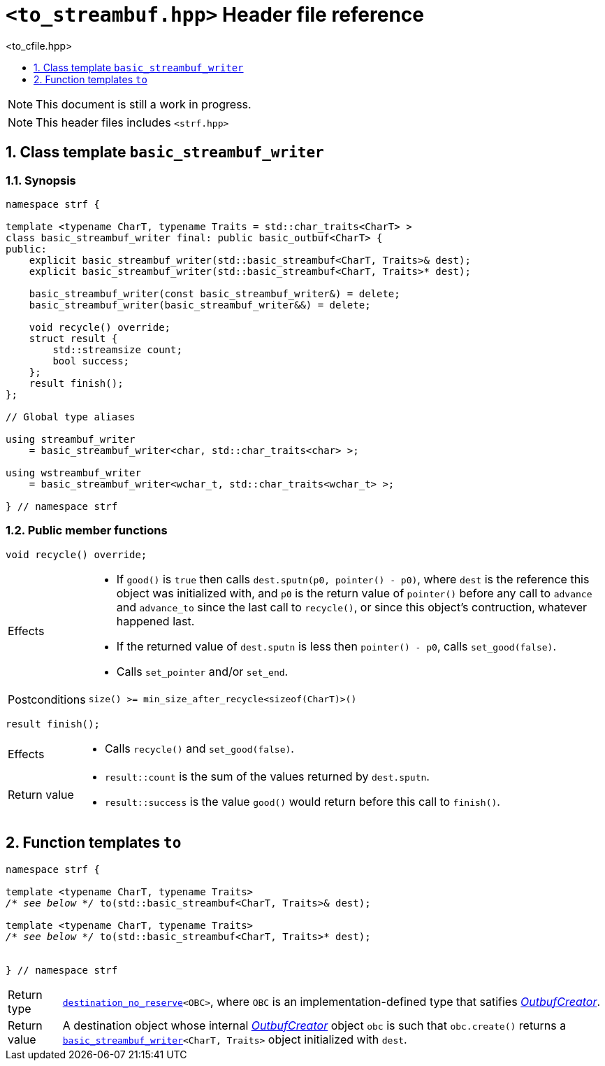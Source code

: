 ////
Distributed under the Boost Software License, Version 1.0.

See accompanying file LICENSE_1_0.txt or copy at
http://www.boost.org/LICENSE_1_0.txt
////
[[main]]
= `<to_streambuf.hpp>` Header file reference
:source-highlighter: prettify
:sectnums:
:toc: left
:toc-title: <to_cfile.hpp>
:toclevels: 1
:icons: font

:min_size_after_recycle: <<outbuf_hpp#min_size_after_recycle,min_size_after_recycle>>
:underlying_outbuf: <<outbuf_hpp#underlying_outbuf,underlying_outbuf>>
:underlying_char_type: <<outbuf_hpp#underlying_char_type,underlying_char_type>>
:basic_outbuf: <<outbuf_hpp#basic_outbuf,basic_outbuf>>
:basic_streambuf_writer: <<basic_streambuf_writer,basic_streambuf_writer>>

:destination_no_reserve: <<strf_hpp#destination,destination_no_reserve>>
:OutbufCreator: <<strf_hpp#OutbufCreator,OutbufCreator>>


NOTE: This document is still a work in progress.

NOTE: This header files includes `<strf.hpp>`

[[basic_streambuf_writer]]
== Class template `basic_streambuf_writer`
=== Synopsis
[source,cpp]
----
namespace strf {

template <typename CharT, typename Traits = std::char_traits<CharT> >
class basic_streambuf_writer final: public basic_outbuf<CharT> {
public:
    explicit basic_streambuf_writer(std::basic_streambuf<CharT, Traits>& dest);
    explicit basic_streambuf_writer(std::basic_streambuf<CharT, Traits>* dest);

    basic_streambuf_writer(const basic_streambuf_writer&) = delete;
    basic_streambuf_writer(basic_streambuf_writer&&) = delete;

    void recycle() override;
    struct result {
        std::streamsize count;
        bool success;
    };
    result finish();
};

// Global type aliases

using streambuf_writer
    = basic_streambuf_writer<char, std::char_traits<char> >;

using wstreambuf_writer
    = basic_streambuf_writer<wchar_t, std::char_traits<wchar_t> >;

} // namespace strf
----
=== Public member functions

====
[source,cpp]
----
void recycle() override;
----
[horizontal]
Effects::
- If `good()` is `true` then calls `dest.sputn(p0, pointer() - p0)`, where `dest` is the reference this object was initialized with, and `p0` is the return value of `pointer()` before any call to `advance` and `advance_to` since the last call to `recycle()`, or since this object's contruction, whatever happened last.
- If the returned value of `dest.sputn` is less then `pointer() - p0`, calls `set_good(false)`.
- Calls `set_pointer` and/or `set_end`.
Postconditions:: `size() >= min_size_after_recycle<sizeof(CharT)>()`
====
====
[source,cpp]
----
result finish();
----
[horizontal]
Effects::
- Calls `recycle()` and `set_good(false)`.
Return value::
- `result::count` is the sum of the values returned by `dest.sputn`.
- `result::success` is the value `good()` would return before this call to `finish()`.
====

== Function templates `to`

[source,cpp,subs=normal]
----
namespace strf {

template <typename CharT, typename Traits>
__/{asterisk} see below {asterisk}/__ to(std::basic_streambuf<CharT, Traits>& dest);

template <typename CharT, typename Traits>
__/{asterisk} see below {asterisk}/__ to(std::basic_streambuf<CharT, Traits>* dest);


} // namespace strf
----
[horizontal]
Return type:: `{destination_no_reserve}<OBC>`, where `OBC` is an implementation-defined
              type that satifies __{OutbufCreator}__.
Return value:: A destination object whose internal __{OutbufCreator}__ object `obc`
is such that `obc.create()` returns a `{basic_streambuf_writer}<CharT, Traits>` object initialized
with `dest`.